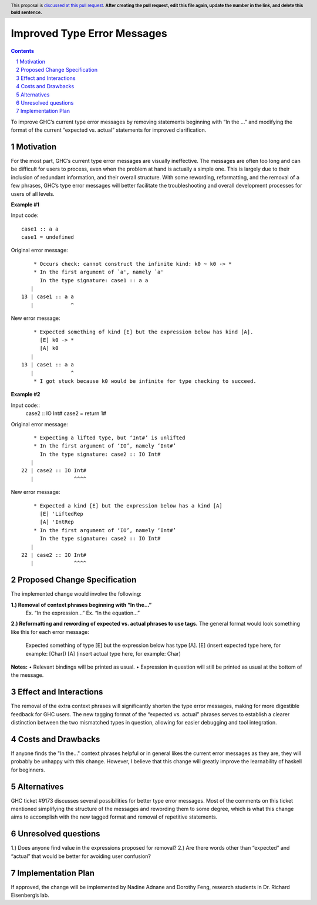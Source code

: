 Improved Type Error Messages
==================================

.. proposal-number:: 
.. trac-ticket:: 
.. implemented:: 
.. highlight:: haskell
.. header:: This proposal is `discussed at this pull request <https://github.com/ghc-proposals/ghc-proposals/pull/0>`_.
            **After creating the pull request, edit this file again, update the
            number in the link, and delete this bold sentence.**
.. sectnum::
.. contents::

To improve GHC’s current type error messages by removing statements beginning with “In the …” and modifying the format of the current “expected vs. actual” statements for improved clarification.

Motivation
------------
For the most part, GHC’s current type error messages are visually ineffective. The messages are often too long and can be difficult for users to process, even when the problem at hand is actually a simple one. This is largely due to their inclusion of redundant information, and their overall structure. With some rewording, reformatting, and the removal of a few phrases, GHC’s type error messages will better facilitate the troubleshooting and overall development processes for users of all levels.

**Example #1**

Input code:
::
 case1 :: a a
 case1 = undefined
Original error message:
::
     * Occurs check: cannot construct the infinite kind: k0 ~ k0 -> *
     * In the first argument of `a', namely `a'
       In the type signature: case1 :: a a
    |
 13 | case1 :: a a
    |            ^
New error message:
::
     * Expected something of kind [E] but the expression below has kind [A].
       [E] k0 -> *
       [A] k0
    |
 13 | case1 :: a a
    |            ^
     * I got stuck because k0 would be infinite for type checking to succeed.

**Example #2**

Input code::
 case2 :: IO Int#
 case2 = return 1#
Original error message:
::
     * Expecting a lifted type, but ‘Int#’ is unlifted
     * In the first argument of ‘IO’, namely ‘Int#’
       In the type signature: case2 :: IO Int#
    |
 22 | case2 :: IO Int#
    |             ^^^^
New error message:
::
     * Expected a kind [E] but the expression below has a kind [A]
       [E] 'LiftedRep
       [A] 'IntRep
     * In the first argument of ‘IO’, namely ‘Int#’
       In the type signature: case2 :: IO Int#
    |
 22 | case2 :: IO Int#
    |             ^^^^

Proposed Change Specification
-----------------------------
The implemented change would involve the following:

**1.) Removal of context phrases beginning with “In the…”**
           Ex. “In the expression…”
           Ex. “In the equation…”
**2.) Reformatting and rewording of expected vs. actual phrases to use tags.** 
The general format would look something like this for each error message:
           Expected something of type [E] but the expression below has type [A].
           [E] (insert expected type here, for example: [Char])
           [A] (insert actual type here, for example: Char)
**Notes:**
•   Relevant bindings will be printed as usual.
•   Expression in question will still be printed as usual at the bottom of the message.


Effect and Interactions
-----------------------
The removal of the extra context phrases will significantly shorten the type error messages, making for more digestible feedback for GHC users. The new tagging format of the “expected vs. actual” phrases serves to establish a clearer distinction between the two mismatched types in question, allowing for easier debugging and tool integration.


Costs and Drawbacks
-------------------
If anyone finds the "In the..." context phrases helpful or in general likes the current error messages as they are, they will probably be unhappy with this change. However, I believe that this change will greatly improve the learnability of haskell for beginners.


Alternatives
------------
GHC ticket #9173 discusses several possibilities for better type error messages. Most of the comments on this ticket mentioned simplifying the structure of the messages and rewording them to some degree, which is what this change aims to accomplish with the new tagged format and removal of repetitive statements.

Unresolved questions
--------------------
1.) Does anyone find value in the expressions proposed for removal?
2.) Are there words other than “expected” and “actual” that would be better for avoiding user confusion? 

Implementation Plan
-------------------
If approved, the change will be implemented by Nadine Adnane and Dorothy Feng, research students in Dr. Richard Eisenberg’s lab.
